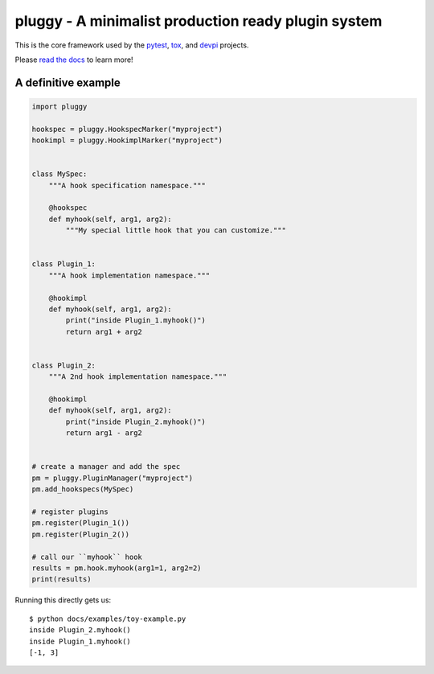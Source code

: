==================================================== 
pluggy - A minimalist production ready plugin system 
==================================================== 
 
|pypi| |conda-forge| |versions| |github-actions| |gitter| |black| |codecov| 
 
This is the core framework used by the `pytest`_, `tox`_, and `devpi`_ projects. 
 
Please `read the docs`_ to learn more! 
 
A definitive example 
==================== 
.. code-block:: python 
 
    import pluggy 
 
    hookspec = pluggy.HookspecMarker("myproject") 
    hookimpl = pluggy.HookimplMarker("myproject") 
 
 
    class MySpec: 
        """A hook specification namespace.""" 
 
        @hookspec 
        def myhook(self, arg1, arg2): 
            """My special little hook that you can customize.""" 
 
 
    class Plugin_1: 
        """A hook implementation namespace.""" 
 
        @hookimpl 
        def myhook(self, arg1, arg2): 
            print("inside Plugin_1.myhook()") 
            return arg1 + arg2 
 
 
    class Plugin_2: 
        """A 2nd hook implementation namespace.""" 
 
        @hookimpl 
        def myhook(self, arg1, arg2): 
            print("inside Plugin_2.myhook()") 
            return arg1 - arg2 
 
 
    # create a manager and add the spec 
    pm = pluggy.PluginManager("myproject") 
    pm.add_hookspecs(MySpec) 
 
    # register plugins 
    pm.register(Plugin_1()) 
    pm.register(Plugin_2()) 
 
    # call our ``myhook`` hook 
    results = pm.hook.myhook(arg1=1, arg2=2) 
    print(results) 
 
 
Running this directly gets us:: 
 
    $ python docs/examples/toy-example.py 
    inside Plugin_2.myhook() 
    inside Plugin_1.myhook() 
    [-1, 3] 
 
 
.. badges 
 
.. |pypi| image:: https://img.shields.io/pypi/v/pluggy.svg 
    :target: https://pypi.org/pypi/pluggy 
 
.. |versions| image:: https://img.shields.io/pypi/pyversions/pluggy.svg 
    :target: https://pypi.org/pypi/pluggy 
 
.. |github-actions| image:: https://github.com/pytest-dev/pluggy/workflows/main/badge.svg 
    :target: https://github.com/pytest-dev/pluggy/actions 
 
.. |conda-forge| image:: https://img.shields.io/conda/vn/conda-forge/pluggy.svg 
    :target: https://anaconda.org/conda-forge/pytest 
 
.. |gitter| image:: https://badges.gitter.im/pytest-dev/pluggy.svg 
    :alt: Join the chat at https://gitter.im/pytest-dev/pluggy 
    :target: https://gitter.im/pytest-dev/pluggy?utm_source=badge&utm_medium=badge&utm_campaign=pr-badge&utm_content=badge 
 
.. |black| image:: https://img.shields.io/badge/code%20style-black-000000.svg 
    :target: https://github.com/ambv/black 
 
.. |codecov| image:: https://codecov.io/gh/pytest-dev/pluggy/branch/master/graph/badge.svg 
    :target: https://codecov.io/gh/pytest-dev/pluggy 
    :alt: Code coverage Status 
 
.. links 
.. _pytest: 
    http://pytest.org 
.. _tox: 
    https://tox.readthedocs.org 
.. _devpi: 
    http://doc.devpi.net 
.. _read the docs: 
   https://pluggy.readthedocs.io/en/latest/ 
